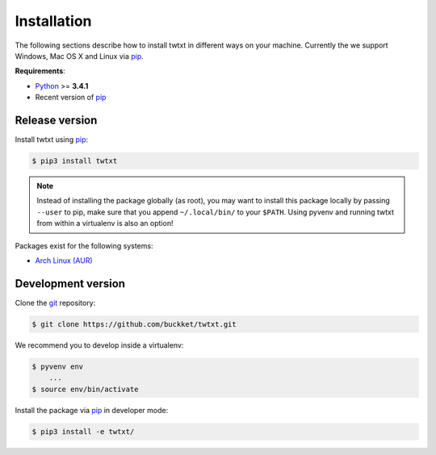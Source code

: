 .. _installation:

Installation
============

The following sections describe how to install twtxt in different ways on your machine. Currently the we support Windows, Mac OS X and Linux via pip_.

**Requirements**:

- Python_ >= **3.4.1**
- Recent version of pip_

Release version
---------------

Install twtxt using pip_:

.. code-block:: console

    $ pip3 install twtxt

.. note::

    Instead of installing the package globally (as root), you may want to install this package locally by passing ``--user`` to pip,
    make sure that you append ``~/.local/bin/`` to your ``$PATH``. Using pyvenv and running twtxt from within a virtualenv is also an option!


Packages exist for the following systems:

- `Arch Linux (AUR) <https://aur.archlinux.org/packages/twtxt/>`_

Development version
-------------------

Clone the git_ repository:

.. code-block:: console

    $ git clone https://github.com/buckket/twtxt.git

We recommend you to develop inside a virtualenv:

.. code-block:: console

    $ pyvenv env
        ...
    $ source env/bin/activate

Install the package via pip_ in developer mode:

.. code-block:: console

    $ pip3 install -e twtxt/


.. _Python: https://www.python.org/
.. _pip: http://pip-installer.org/
.. _git: https://git-scm.com/
